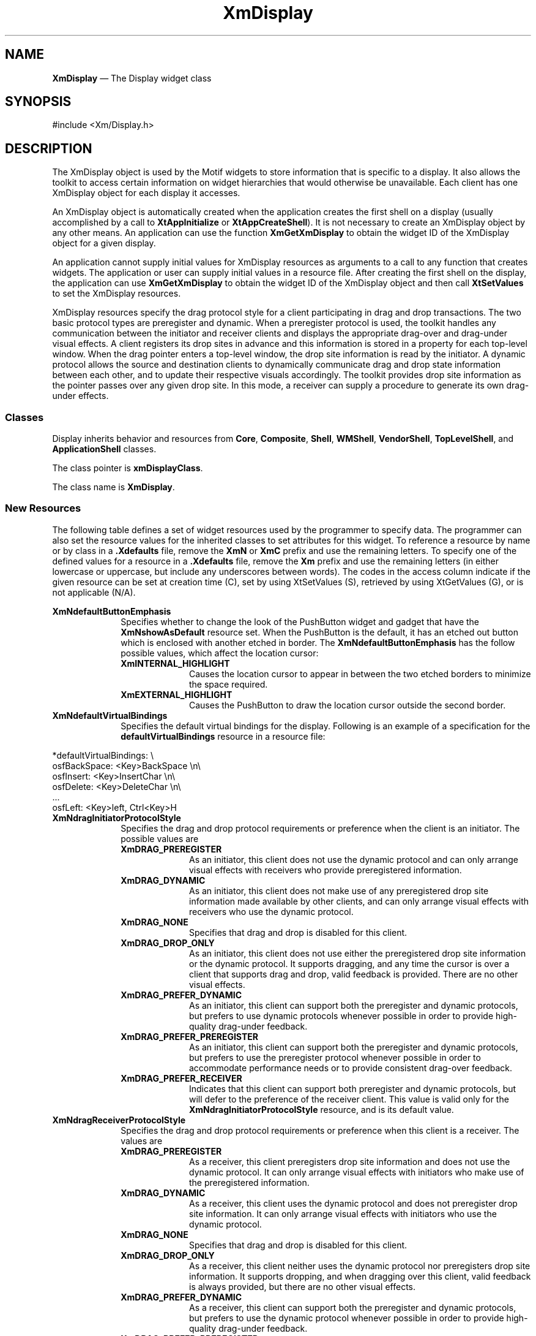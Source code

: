 '\" t
...\" Display.sgm /main/17 1996/09/08 20:39:22 rws $
.de P!
.fl
\!!1 setgray
.fl
\\&.\"
.fl
\!!0 setgray
.fl			\" force out current output buffer
\!!save /psv exch def currentpoint translate 0 0 moveto
\!!/showpage{}def
.fl			\" prolog
.sy sed -e 's/^/!/' \\$1\" bring in postscript file
\!!psv restore
.
.de pF
.ie     \\*(f1 .ds f1 \\n(.f
.el .ie \\*(f2 .ds f2 \\n(.f
.el .ie \\*(f3 .ds f3 \\n(.f
.el .ie \\*(f4 .ds f4 \\n(.f
.el .tm ? font overflow
.ft \\$1
..
.de fP
.ie     !\\*(f4 \{\
.	ft \\*(f4
.	ds f4\"
'	br \}
.el .ie !\\*(f3 \{\
.	ft \\*(f3
.	ds f3\"
'	br \}
.el .ie !\\*(f2 \{\
.	ft \\*(f2
.	ds f2\"
'	br \}
.el .ie !\\*(f1 \{\
.	ft \\*(f1
.	ds f1\"
'	br \}
.el .tm ? font underflow
..
.ds f1\"
.ds f2\"
.ds f3\"
.ds f4\"
.ta 8n 16n 24n 32n 40n 48n 56n 64n 72n 
.TH "XmDisplay" "library call"
.SH "NAME"
\fBXmDisplay\fP \(em The Display widget class
.iX "XmDisplay"
.iX "widget class" "XmDisplay"
.SH "SYNOPSIS"
.PP
.nf
#include <Xm/Display\&.h>
.fi
.SH "DESCRIPTION"
.PP
The XmDisplay object is used by the Motif widgets to store information
that is specific to a display\&. It also allows the toolkit to access
certain information on widget hierarchies that would otherwise be
unavailable\&. Each client has one XmDisplay object for each display
it accesses\&.
.PP
An XmDisplay object is automatically created when the application
creates the first shell on a display (usually accomplished by a call to
\fBXtAppInitialize\fP or \fBXtAppCreateShell\fP)\&.
It is not necessary to create an XmDisplay object by any other means\&.
An application can use the function \fBXmGetXmDisplay\fP to obtain the
widget ID of the XmDisplay object for a given display\&.
.PP
An application cannot supply initial values for XmDisplay resources as
arguments to a call to any function that creates widgets\&.
The application or user can supply initial values in a resource file\&.
After creating the first shell on the display, the application can use
\fBXmGetXmDisplay\fP to obtain the widget ID of the XmDisplay object and
then call \fBXtSetValues\fP to set the XmDisplay resources\&.
.PP
XmDisplay resources specify the drag protocol style for a client
participating in drag and drop transactions\&. The two basic
protocol types are preregister and dynamic\&. When a preregister protocol
is used, the toolkit handles any communication between the initiator
and receiver clients and displays the appropriate drag-over and
drag-under visual effects\&. A client registers its drop sites in
advance and this information is stored in a property for each
top-level window\&. When the drag pointer enters a top-level window,
the drop site information is read by the initiator\&. A dynamic
protocol allows the source and destination clients to dynamically
communicate drag and drop state information between each other, and
to update their respective visuals accordingly\&. The toolkit provides
drop site information as the pointer passes over any given drop site\&.
In this mode, a receiver can supply a procedure to generate its
own drag-under effects\&.
.SS "Classes"
.PP
Display inherits behavior and resources from \fBCore\fP, \fBComposite\fP,
\fBShell\fP, \fBWMShell\fP, \fBVendorShell\fP, \fBTopLevelShell\fP, and
\fBApplicationShell\fP classes\&.
.PP
The class pointer is \fBxmDisplayClass\fP\&.
.PP
The class name is \fBXmDisplay\fP\&.
.SS "New Resources"
.PP
The following table defines a set of widget resources used by the
programmer to specify data\&. The programmer can also set the resource
values for the inherited classes to set attributes for this widget\&.
To reference a resource by name or by class in a \fB\&.Xdefaults\fP file,
remove the \fBXmN\fP or \fBXmC\fP prefix and use the remaining letters\&.
To specify one of the defined values for a resource in a \fB\&.Xdefaults\fP
file, remove the \fBXm\fP prefix and use the remaining letters (in
either lowercase or uppercase, but include any underscores between
words)\&. The codes in the access column indicate if the given resource
can be set at creation time (C), set by using XtSetValues
(S), retrieved by using XtGetValues (G), or is not
applicable (N/A)\&.
.PP
.TS
tab() box;
c s s s s
l| l| l| l| l.
\fBXmDisplay Resource Set\fP
\fBName\fP\fBClass\fP\fBType\fP\fBDefault\fP\fBAccess\fP
_____
XmNdefaultButtonEmphasisXmCDefaultButtonEmphasisXtEnumXmEXTERNAL_HIGHLIGHTC
_____
XmNdefaultVirtualBindingsXmCDefaultVirtualBindingsStringdynamicC
_____
XmNdragInitiatorProtocolStyleXmCDragInitiatorProtocolStyleunsigned charXmDRAG_PREFER_RECEIVERCG
_____
XmNdragReceiverProtocolStyleXmCDragReceiverProtocolStyleunsigned charXmDRAG_PREFER_DYNAMICCG
_____
XmNdragStartCallbackXmCCallbackXtCallbackListNULLC
_____
XmNenableBtn1TransferXmCEnableBtn1TransferXtEnumXmOFFC
_____
XmNenableButtonTabXmCEnableButtonTabBooleanFalseC
_____
XmNenableDragIconXmCEnableDragIconBooleanFalseC
_____
XmNenableEtchedInMenuXmCEnableEtchedInMenuBooleanFalseC
_____
XmNenableToggleColorXmCEnableToggleColorBooleanFalseC
_____
XmNenableToggleVisualXmCEnableToggleVisualBooleanFalseC
_____
XmNenableUnselectableDragXmCEnableUnselectableDragBooleanTrueC
_____
XmNenableWarpXmCEnableWarpXtEnumTrueCSG
_____
XmNmotifVersionXmCMotifVersionintXmVERSIONCSG
_____
XmNnoFontCallbackXmCCallbackXtCallbackListNULLC
_____
XmNnoRenditionCallbackXmCCallbackXtCallbackListNULLC
_____
XmNuserDataXmCUserDataXtPointerNULLCSG
_____
.TE
.IP "\fBXmNdefaultButtonEmphasis\fP" 10
Specifies whether to change the look of the PushButton widget and
gadget that have the \fBXmNshowAsDefault\fP resource set\&. When the
PushButton is the default, it has an etched out button which is
enclosed with another etched in border\&. The
\fBXmNdefaultButtonEmphasis\fP has the follow possible values, which
affect the location cursor:
.RS
.IP "\fBXmINTERNAL_HIGHLIGHT\fP" 10
Causes the location cursor to appear in between the two etched borders
to minimize the space required\&.
.IP "\fBXmEXTERNAL_HIGHLIGHT\fP" 10
Causes the PushButton to draw the location cursor outside the second border\&.
.RE
.IP "\fBXmNdefaultVirtualBindings\fP" 10
Specifies the default virtual bindings for the display\&.
Following is an example of a specification for the
\fBdefaultVirtualBindings\fP resource in a resource file:
.PP
.nf
\f(CW*defaultVirtualBindings: \e
        osfBackSpace:       <Key>BackSpace       \en\e
        osfInsert:       <Key>InsertChar      \en\e
        osfDelete:       <Key>DeleteChar      \en\e
        \&.\&.\&.
        osfLeft:       <Key>left, Ctrl<Key>H\fR
.fi
.PP
.IP "\fBXmNdragInitiatorProtocolStyle\fP" 10
Specifies the drag and drop protocol requirements or preference when
the client is an initiator\&. The possible values are
.RS
.IP "\fBXmDRAG_PREREGISTER\fP" 10
As an initiator, this client does not use the dynamic protocol and
can only arrange visual effects with receivers who provide
preregistered information\&.
.IP "\fBXmDRAG_DYNAMIC\fP" 10
As an initiator, this client does not make use of any preregistered
drop site information made available by other clients, and can only
arrange visual effects with receivers who use the dynamic protocol\&.
.IP "\fBXmDRAG_NONE\fP" 10
Specifies that drag and drop is disabled for this client\&.
.IP "\fBXmDRAG_DROP_ONLY\fP" 10
As an initiator, this client does not use either the preregistered
drop site information or the dynamic protocol\&. It supports dragging,
and any time the cursor is over a client that supports drag and
drop, valid feedback is provided\&. There are no other visual effects\&.
.IP "\fBXmDRAG_PREFER_DYNAMIC\fP" 10
As an initiator, this client can support both the preregister and
dynamic protocols, but prefers to use dynamic protocols whenever
possible in order to provide high-quality drag-under feedback\&.
.IP "\fBXmDRAG_PREFER_PREREGISTER\fP" 10
As an initiator, this client can support both the preregister and
dynamic protocols, but prefers to use the preregister protocol
whenever possible in order to accommodate performance needs or to
provide consistent drag-over feedback\&.
.IP "\fBXmDRAG_PREFER_RECEIVER\fP" 10
Indicates that this client can support both preregister and dynamic
protocols, but will defer to the preference of the receiver client\&.
This value is valid only for the \fBXmNdragInitiatorProtocolStyle\fP
resource, and is its default value\&.
.RE
.IP "\fBXmNdragReceiverProtocolStyle\fP" 10
Specifies the drag and drop protocol requirements or preference
when this client is a receiver\&. The values are
.RS
.IP "\fBXmDRAG_PREREGISTER\fP" 10
As a receiver, this client preregisters drop site information and
does not use the dynamic protocol\&. It can only arrange visual
effects with initiators who make use of the preregistered information\&.
.IP "\fBXmDRAG_DYNAMIC\fP" 10
As a receiver, this client uses the dynamic protocol and does
not preregister drop site information\&. It can only arrange visual
effects with initiators who use the dynamic protocol\&.
.IP "\fBXmDRAG_NONE\fP" 10
Specifies that drag and drop is disabled for this client\&.
.IP "\fBXmDRAG_DROP_ONLY\fP" 10
As a receiver, this client neither uses the dynamic protocol
nor preregisters drop site information\&. It supports
dropping, and when dragging over this client, valid feedback
is always provided, but there are no other visual effects\&.
.IP "\fBXmDRAG_PREFER_DYNAMIC\fP" 10
As a receiver, this client can support both the preregister and
dynamic protocols, but prefers to use the dynamic protocol whenever
possible in order to provide high-quality drag-under feedback\&.
.IP "\fBXmDRAG_PREFER_PREREGISTER\fP" 10
As a receiver, this client can support both the preregister and
dynamic protocols, but prefers to use the preregister protocol
whenever possible in order to accommodate performance
needs\&.
.RE
.IP "" 10
The default value of this resource is dependent on the capabilities of
the display\&. If the display supports the shape extension, allowing the
dynamic protocol to use arbitrarily sized drag cursors, the default of
this resource is \fBXmDRAG_PREFER_DYNAMIC\fP, otherwise the default is
\fBXmDRAG_PREFER_PREREGISTER\fP\&.
.IP "" 10
The actual protocol used between an initiator and a receiver
is based on the protocol style of the receiver and initiator\&. The
decision matrix is described in the following table\&.
.TS
tab() box;
c| c s s s c
^| l| l| l| l l.
\fBDrag Initiator
Protocol Style\fP\fBDrag Receiver Protocol Style\fP
______
\fBPreregister\fP\fBPrefer Preregister\fP\fBPrefer Dynamic\fP\fBDynamic\fP
______
\fBPreregister\fPPreregisterPreregisterPreregisterDrop Only
______
\fBPrefer Preregister\fPPreregisterPreregisterPreregisterDynamic
______
\fBPrefer Receiver\fPPreregisterPreregisterDynamicDynamic
______
\fBPrefer Dynamic\fPPreregisterDynamicDynamicDynamic
______
\fBDynamic\fPDrop OnlyDynamicDynamicDynamic
.TE
.IP "" 10
The value \fBXmDRAG_NONE\fP does not appear in the
matrix\&. When specified for either the initiator or receiver side,
\fBXmDRAG_NONE\fP implies that drag and drop transactions are not
supported\&. A value of \fBXmDRAG_DROP_ONLY\fP (Drop Only) results
when an initiator and receiver cannot compromise protocol styles,
that is, one client requires dynamic mode while the other
can only support preregister mode, or if either explicitly has
specified \fBXmDRAG_DROP_ONLY\fP\&.
.IP "\fBXmNdragStartCallback\fP" 10
Specifies the list of callbacks that are invoked when the
\fBXmDragStart\fP function is called\&. The type of structure whose
address is passed to this callback is \fBXmDragStartCallbackStruct\fR\&.
The callback reason
is \fBXmCR_DRAG_START\fP\&.
.IP "\fBXmNenableBtn1Transfer\fP" 10
Specifies if selection and transfer actions are integrated on Btn1
and extend actions are activated on Btn2\&. This resource
can take the following values:
.RS
.IP "\fBXmOFF\fP" 10
Disables integration and selection activation on Btn1\&.
.IP "\fBXmBUTTON2_TRANSFER\fP" 10
Enables integration and selection activation on Btn1 and transfer on Btn2\&.
.IP "\fBXmBUTTON2_ADJUST\fP" 10
Enables integration and selection activation on Btn1 and adjust on Btn2\&.
.RE
.IP "" 10
This
resource affects the actions of Text, TextField, List, and Container\&.
.IP "\fBXmNenableButtonTab\fP" 10
Specifies if the action for the
\fB<Tab>\fP key (\fBKNextField\fP and \fBKPrevField\fP actions) is to be modified\&.
A value of True modifies the key to move as an arrow key until the
boundary of a tab group is reached\&. Then, at the boundary of the
tab group, \fBKNextField\fP and \fBKPrevField\fP will move to the next
or previous tab group, respectively\&. A value of False does not cause
modification\&.
.IP "\fBXmNenableDragIcon\fP" 10
Specifies which set of icons are to be used for system default cursors
during drag and drop operations\&. A value of False specifies that
earlier versions of Motif release icons are used, a value of True
specifies that
alternate icons are used\&. This resource affects both the 16x16 and
the 32x32 icons that the system defaults for each of the Screen
objects associated with this display\&.
.IP "\fBXmNenableEtchedInMenu\fP" 10
Specifies the shadowing of the button widgets and gadgets in menus
when the control is activated\&. A value of True causes the selected
menu to be drawn with the shadow etched in; this shadow style is
consistent with the selected appearance of other button widgets
outside of menus\&. A value of False causes
the selected menu to be draw with the shadow etched out\&. This
resource affects the actions of PushButton, ToggleButton, and
CascadeButton widgets and gadgets when they are children of Menu\&.
.IP "" 10
When this resource is set, the background of a button in a menu
uses the \fBXmNselectColor\fP
(derived from the \fBXmNselectPixel\fP) when armed
as a default\&. A \fBPushButton\fP
uses the \fBXmNarmColor\fP
if it is defined\&. A \fBToggleButton\fP
uses the \fBXmNselectColor\fP
if \fBXmNindicatorOn\fP
is \fBFalse\fP and \fBXmNfillOnSelect\fP
is \fBTrue\fP\&.
.IP "\fBXmNenableToggleColor\fP" 10
Specifies how to determine the default value of the
\fBXmNselectColor\fP resource of ToggleButton and ToggleButtonGadget\&.
A value of True causes the default value of \fBXmNselectColor\fP
to be set to the value of \fBXmNhighlightColor\fP\&.
A value of False causes the default value of \fBXmNselectColor\fP
to be set to the value of \fBXmNbackground\fP\&.
This resource only affects the appearance of ToggleButton
widgets and gadgets that are in \fBXmONE_OF_MANY\fP or
\fBXmONE_OF_MANY_ROUND\fP mode\&. In addition, \fBXmNenableToggleColor\fP
only influences the default value of \fBXmNselectColor\fP\&. That is,
if the user or application sets a value for \fBXmNselectColor\fP,
then \fBXmNenableToggleColor\fP is ignored\&.
.IP "\fBXmNenableToggleVisual\fP" 10
Specifies the visual appearance of the ToggleButton widget and/or
gadget\&. This resource affects the default value of the ToggleButton[Gadget]
\fBXmNindicatorType\fP and \fBXmNindicatorOn\fP resources\&. When the
ToggleButton is in a RadioBox, a value of True causes the
\fBXmONE_OF_MANY_ROUND\fP (a shadowed circle) to be the default\&.
Otherwise, when this resource is True, the ToggleButton
\fBXmNindicatorOn\fP resource causes a default of \fBXmN_OF_MANY\fP,
which will be a shadowed square with a check mark (check box)\&.
.IP "" 10
A value of False causes the following:
.RS
.IP "\fBXmONE_OF_MANY\fP" 10
Is a shadowed diamond\&.
.IP "\fBXmN_OF_MANY\fP" 10
Is a shadowed square\&.
.RE
.IP "\fBXmNenableUnselectableDrag\fP" 10
Specifies whether or not it is possible to drag from Label and Scale\&.
A value of True enables the drag; a value of False disables it\&.
.IP "\fBXmNenableWarp\fP" 10
Specifies if an application is allowed to warp the pointer
from the user\&. A value of True enables warping, a value of False does not\&.
.IP "\fBXmNmotifVersion\fP" 10
Specifies the current version of Motif that the current implementation
is supposed to
behave like\&. By default, this resource gets its value from release
values in \fBXm\&.h\fP\&.
.IP "\fBXmNnoFontCallback\fP" 10
This callback is called whenever a rendition attempts to load a font
or fontset and fails\&. This can happen on creation if the font is
specified as \fBXmLOAD_IMMEDIATE\fP or when an attempt is made to
render an \fBXmString\fR using a font specified as
\fBXmLOAD_DEFERRED\fP\&. An application can have this callback attempt
to remedy this problem by calling \fBXmRenditionUpdate\fP on the input
rendition to provide a font for the widget to use\&. This may be done by
either providing an an alternative font name to be loaded using the
\fBXmNfontName\fP and \fBXmNfontType\fP resources or with an already
loaded font using the \fBXmNfont\fP resource\&. The callback reason is
\fBXmCR_NO_FONT\fP\&. This callback uses the
\fBXmDisplayCallbackStruct\fR structure\&.
.IP "\fBXmNnoRenditionCallback\fP" 10
This callback is called whenever an attempt is made to render a
segment with a \fBRENDITION\fP tag which does not match any renditions
in a given render table\&. The callback reason is
\fBXmCR_NO_RENDITION\fP\&. This callback uses the
\fBXmDisplayCallbackStruct\fR structure\&.
.IP "" 10
An application can have this callback attempt to remedy this problem
by creating a new
rendition with the given tag and adding it to \fBrender_table\fP\&.
.IP "" 10
The \fBXmNnoRenditionCallback\fP should deallocate the render table passed in
in the \fBrender_table\fP field of the callback structure\&. Note that
the table
will automatically be deallocated if the
\fBXmRenderTableAddRenditions\fP function is
called on it\&. The callback should NOT deallocate the modified render
table that is passed back to Motif in the \fBrender_table\fP
field\&. If the
application wishes to manipulate this render table further, it should
make a copy with the \fBXmRenderTableCopy\fP function before returning
from the callback\&.
.IP "\fBXmNuserData\fP" 10
Specifies a client data pointer for applications\&. An internally
unused resource\&.
.SS "Inherited Resources"
.PP
All of the superclass resources inherited by XmDisplay are
designated N/A (not applicable)\&.
.SS "Callback Information"
.PP
A pointer to the following structure is passed to the
\fBXmNdragStartCallback\fP callback:
.PP
.nf
typedef struct
{
        int \fIreason\fP;
        XEvent  *\fIevent\fP;
        Widget \fItimeStamp\fP;
        Boolean \fIdoit\fP;
}XmDragStartCallbackStruct;
.fi
.IP "\fIreason\fP" 10
Indicates why the callback was invoked
.IP "\fIevent\fP" 10
Points to the \fBXEvent\fP that triggered the callback
.IP "\fIwidget\fP" 10
Indicates the ID of the widget from which the drag was initiated\&.
.IP "\fIdoit\fP" 10
Is an IN/OUT member that allows the callback to determine whether to
continue with the drag or cancel\&. Setting \fIdoit\fP to
False will cancel the drag\&. The default value is NULL\&.
.PP
A pointer to the following structure is passed to the
\fBXmNnoFontCallback\fP and \fBXmNnoRenditionCallback\fP callbacks:
.PP
.nf
typedef struct
{
        int \fIreason\fP;
        XEvent *\fIevent\fP;
        XmRendition \fIrendition\fP;
        char *\fIfont_name\fP;
        XmRenderTable \fIrender_table\fP;
        XmStringTag \fItag\fP;
}XmDisplayCallbackStruct;
.fi
.IP "\fIreason\fP" 10
Indicates why the callback was invoked\&.
.IP "\fIevent\fP" 10
Points to the \fBXEvent\fP that triggered the callback\&. It can be NULL\&.
.IP "\fIrendition\fP" 10
Specifies the rendition with the missing font\&.
.IP "\fIfont_name\fP" 10
Specifies the name of the font or font set which could not be loaded\&.
.IP "\fBrender_table\fP" 10
Specifies the render table with the missing rendition\&.
.IP "\fItag\fP" 10
Specifies the tag of the missing rendition\&.
.PP
The following table describes the reasons for which the individual
callback structure fields are valid\&.
.TS
tab() box;
l| l.
\fBReason\fP\fBValid Fields\fP
__
XmCR_NO_FONT\fIrendition, font_name\fP
__
XmCR_NO_RENDITION\fIrender_table, tag\fP
__
.TE
.SH "RELATED"
.PP
\fBApplicationShell\fP(3),
\fBComposite\fP(3),
\fBCore\fP(3),
\fBTopLevelShell\fP(3),
\fBVendorShell\fP(3),
\fBWMShell\fP(3),
\fBXmGetXmDisplay\fP(3), and
\fBXmScreen\fP(3)\&.
...\" created by instant / docbook-to-man, Sun 22 Dec 1996, 20:22
